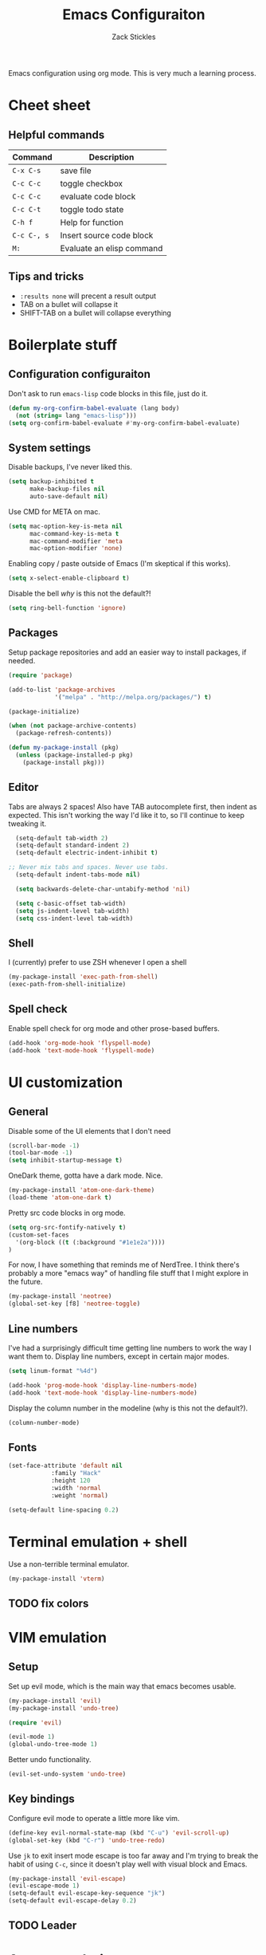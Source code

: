 #+TITLE: Emacs Configuraiton
#+AUTHOR: Zack Stickles
#+STARTUP: overview
#+PROPERTY: header-args:emacs-lisp :results none

Emacs configuration using org mode. This is very much a learning process.

* Cheet sheet
  
** Helpful commands

| Command     | Description               |
|-------------+---------------------------|
| ~C-x C-s~   | save file                 |
| ~C-c C-c~   | toggle checkbox           |
| ~C-c C-c~   | evaluate code block       |
| ~C-c C-t~   | toggle todo state         |
| ~C-h f~     | Help for function         |
| ~C-c C-, s~ | Insert source code block  |
| ~M:~        | Evaluate an elisp command |

** Tips and tricks
   - ~:results none~ will precent a result output
   - TAB on a bullet will collapse it
   - SHIFT-TAB on a bullet will collapse everything

* Boilerplate stuff

** Configuration configuraiton
   
Don't ask to run ~emacs-lisp~ code blocks in this file, just do it.

#+begin_src emacs-lisp
(defun my-org-confirm-babel-evaluate (lang body)
  (not (string= lang "emacs-lisp")))
(setq org-confirm-babel-evaluate #'my-org-confirm-babel-evaluate)
#+end_src

** System settings
   
Disable backups, I've never liked this.

#+begin_src emacs-lisp
(setq backup-inhibited t
      make-backup-files nil
      auto-save-default nil)
#+end_src

Use CMD for META on mac.

#+begin_src emacs-lisp
(setq mac-option-key-is-meta nil
      mac-command-key-is-meta t
      mac-command-modifier 'meta
      mac-option-modifier 'none)
#+end_src

Enabling copy / paste outside of Emacs (I'm skeptical if this works).

#+begin_src emacs-lisp
  (setq x-select-enable-clipboard t)
#+end_src

Disable the bell /why/ is this not the default?!

#+begin_src emacs-lisp
  (setq ring-bell-function 'ignore)
#+end_src

** Packages
   
Setup package repositories and add an easier way to install packages,
if needed.

#+begin_src emacs-lisp
(require 'package)

(add-to-list 'package-archives
             '("melpa" . "http://melpa.org/packages/") t)

(package-initialize)

(when (not package-archive-contents)
  (package-refresh-contents))

(defun my-package-install (pkg)
  (unless (package-installed-p pkg)
    (package-install pkg)))
#+end_src

** Editor
   
Tabs are always 2 spaces! Also have TAB autocomplete first, then
indent as expected. This isn't working the way I'd like it to, so I'll
continue to keep tweaking it.

#+begin_src emacs-lisp
	(setq-default tab-width 2)
	(setq-default standard-indent 2)
	(setq-default electric-indent-inhibit t)

  ;; Never mix tabs and spaces. Never use tabs.
	(setq-default indent-tabs-mode nil)

	(setq backwards-delete-char-untabify-method 'nil)

	(setq c-basic-offset tab-width)
	(setq js-indent-level tab-width)
	(setq css-indent-level tab-width)
#+end_src

** Shell

I (currently) prefer to use ZSH whenever I open a shell

#+begin_src emacs-lisp
(my-package-install 'exec-path-from-shell)
(exec-path-from-shell-initialize)
#+end_src

** Spell check
   Enable spell check for org mode and other prose-based buffers.
   
   #+begin_src emacs-lisp
     (add-hook 'org-mode-hook 'flyspell-mode)
     (add-hook 'text-mode-hook 'flyspell-mode)
   #+end_src

* UI customization

** General
  
Disable some of the UI elements that I don't need

#+begin_src emacs-lisp
  (scroll-bar-mode -1)
  (tool-bar-mode -1)
  (setq inhibit-startup-message t)
#+end_src

OneDark theme, gotta have a dark mode. Nice.

#+begin_src emacs-lisp
(my-package-install 'atom-one-dark-theme)
(load-theme 'atom-one-dark t)
#+end_src

Pretty src code blocks in org mode.

#+begin_src emacs-lisp
  (setq org-src-fontify-natively t)
  (custom-set-faces
    '(org-block ((t (:background "#1e1e2a"))))
  )
#+end_src


For now, I have something that reminds me of NerdTree. I think there's
probably a more "emacs way" of handling file stuff that I might explore
in the future.

#+begin_src emacs-lisp
(my-package-install 'neotree)
(global-set-key [f8] 'neotree-toggle)
#+end_src

** Line numbers
   
I've had a surprisingly difficult time getting line numbers to work the way
I want them to. Display line numbers, except in certain major modes.

#+begin_src emacs-lisp
  (setq linum-format "%4d")

  (add-hook 'prog-mode-hook 'display-line-numbers-mode)
  (add-hook 'text-mode-hook 'display-line-numbers-mode)
#+end_src

Display the column number in the modeline (why is this not the default?).

#+begin_src emacs-lisp
  (column-number-mode)
#+end_src

** Fonts

#+begin_src emacs-lisp
  (set-face-attribute 'default nil
			  :family "Hack"
			  :height 120
			  :width 'normal
			  :weight 'normal)
        
  (setq-default line-spacing 0.2)
#+end_src

* Terminal emulation + shell

Use a non-terrible terminal emulator.

#+begin_src emacs-lisp
  (my-package-install 'vterm)
#+end_src

** TODO fix colors

* VIM emulation

** Setup

Set up evil mode, which is the main way that emacs becomes usable.

#+begin_src emacs-lisp
  (my-package-install 'evil)
  (my-package-install 'undo-tree)

  (require 'evil)

  (evil-mode 1)
  (global-undo-tree-mode 1)
#+end_src

Better undo functionality.

#+begin_src emacs-lisp
  (evil-set-undo-system 'undo-tree)
#+end_src

** Key bindings

Configure evil mode to operate a little more like vim.

#+begin_src emacs-lisp
  (define-key evil-normal-state-map (kbd "C-u") 'evil-scroll-up)
  (global-set-key (kbd "C-r") 'undo-tree-redo)
#+end_src

Use ~jk~ to exit insert mode escape is too far away and I'm trying to
break the habit of using ~C-c~, since it doesn't play well with visual
block and Emacs.

#+begin_src emacs-lisp
(my-package-install 'evil-escape)
(evil-escape-mode 1)
(setq-default evil-escape-key-sequence "jk")
(setq-default evil-escape-delay 0.2)
#+end_src

** TODO Leader

* Auto completion
  
Completion is mostly handled by company, here we ensure it's loaded in
all bufers.

#+begin_src emacs-lisp
(my-package-install 'company)
(company-mode 1)
(add-hook 'after-init-hook 'global-company-mode)
#+end_src

* Fuzzy finding

** Helm
   
Fuzzy finding all the things is really nice, let's set that up.

#+begin_src emacs-lisp
  (my-package-install 'helm)
  (helm-mode 1)
  (setq helm-completion-style 'helm-fuzzy)
#+end_src

Bind emacs functions to helm and tab to run actions.

#+begin_src emacs-lisp
  (global-set-key (kbd "C-c h") 'helm-command-prefix)
  (global-set-key (kbd "M-x") 'helm-M-x)
  (global-set-key (kbd "C-x C-f") 'helm-find-files)
  (global-set-key (kbd "C-x b") 'helm-mini)

  (define-key helm-map (kbd "<tab>") 'helm-execute-persistent-action)
  (define-key helm-map (kbd "C-i") 'helm-execute-persistent-action)
  (define-key helm-map (kbd "C-z")  'helm-select-action)
#+end_src

Make helm look a little prettier.

#+begin_src emacs-lisp
  (setq helm-autoresize-max-height 0)
  (setq helm-autoresize-min-height 30)
  (helm-autoresize-mode 1)
#+end_src

** Projectile

Use projectile to make it easier to find files in a project.

#+begin_src emacs-lisp
  (my-package-install 'projectile)
  (require 'projectile)
  (projectile-mode 1)
#+end_src

Add the /Silver Searcher/, even though it's not the fastest game in town.

#+begin_src emacs-lisp
  (my-package-install 'ag)
#+end_src

Connect projectile to helm.

#+begin_src emacs-lisp
  (my-package-install 'helm-projectile)
  (define-key projectile-mode-map (kbd "C-c p") 'projectile-command-map)
  (define-key evil-normal-state-map (kbd "C-p") 'helm-projectile-find-file)
#+end_src

* GIT integration

 Git integration is handled by magit.

 #+begin_src emacs-lisp
(my-package-install 'magit)
 #+end_src

Display the diff in the gutter.

#+begin_src emacs-lisp
  (my-package-install 'git-gutter-fringe)
  (git-gutter-mode)

  (setq git-gutter:added-sign " ")
  (setq git-gutter:modified-sign " ")
  (setq git-gutter:deleted-sign " ")

  ;; from atom-one-dark-colors-alist
  (set-face-background 'git-gutter:added "#98C379")
  (set-face-background 'git-gutter:modified "#D19A66")
  (set-face-background 'git-gutter:deleted "#E06C75")
#+end_src
 
* Language-specific configuration

** Javascript

Better mode for JS and JSX stuff.

#+begin_src emacs-lisp
  (my-package-install 'web-mode)

  (add-to-list 'auto-mode-alist '("\\.jsx?$" . web-mode))

  (setq web-mode-markup-indent-offset 2)
#+end_src

Prettier for JS.

#+begin_src emacs-lisp
  (my-package-install 'prettier-js)
  (add-hook 'js-mode-hook 'prettier-js-mode)
  (add-hook 'web-mode-hook 'prettier-js-mode)
#+end_src

Ability to run JS in org mode blocks.

#+begin_src emacs-lisp
  (org-babel-do-load-languages
   'org-babel-load-languages
   '((js . t)))
#+end_src

** YAML

#+begin_src emacs-lisp
(my-package-install 'yaml-mode)
#+end_src

** Org

Don't ask to evaluate every time.

#+begin_src emacs-lisp
  (setq org-confirm-babel-evaluate nil
        org-src-fontify-natively t
        org-src-tabs-act-natively t)
#+end_src

* IRC settings

** Setup

What year is it? I don't know, but I still sometimes use IRC. I'm going to
try using ERC to see how it compares to my current client (weechat).

#+begin_src emacs-lisp
  (setq erc-nick "zstix")
  (setq erc-port 6697)
#+end_src

Kill buffers that we no longer need.

#+begin_src emacs-lisp
  (setq erc-kill-buffer-on-part t)
  (setq erc-kill-server-buffer-on-quit t)
#+end_src

** Servers

Easier way to connect to the servers I use.

#+begin_src emacs-lisp
  (defun irc-server-connect (server pass)
    (interactive "sWhat server woudld you like to connect to [libera, snoo]? \nsPassword: ")
    (cond
     ((equal server "libera") (erc-ssl :server "irc.libera.chat" :password pass))
     ((equal server "snoo") (erc-ssl :server "irc.snoonet.org" :password pass))
     (t (message "Server not recognized"))))
#+end_src

Automatically join a few channels for each server.

#+begin_src emacs-lisp
  (setq erc-autojoin-channels-alist
        '(("libera.chat" "#emacs" "#erc" "#security")
          ("snoonet.org" "#portland")))
#+end_src

** UI
   
Some UI customizations to make it a little easeier to use.

#+begin_src emacs-lisp
  (require 'erc-goodies)

  (setq erc-prompt (lambda () (concat (buffer-name) "> ")))

  (erc-scrolltobottom-mode)
  (setq erc-input-line-position -1)

  (setq erc-server-coding-system '(utf-8 . utf-8))
#+end_src

Filter out things I don't need to see.

#+begin_src emacs-lisp
  (setq erc-track-exclude-types
        '("NICK" "JOIN" "PART" "QUIT" "MODE"
          "324" "329" "332" "333" "353" "477"))
#+end_src

Colorize the nicks.

#+begin_src emacs-lisp
  (my-package-install 'erc-hl-nicks)
  (erc-hl-nicks-mode t)
#+end_src

* Email
  
Why the heck not?
